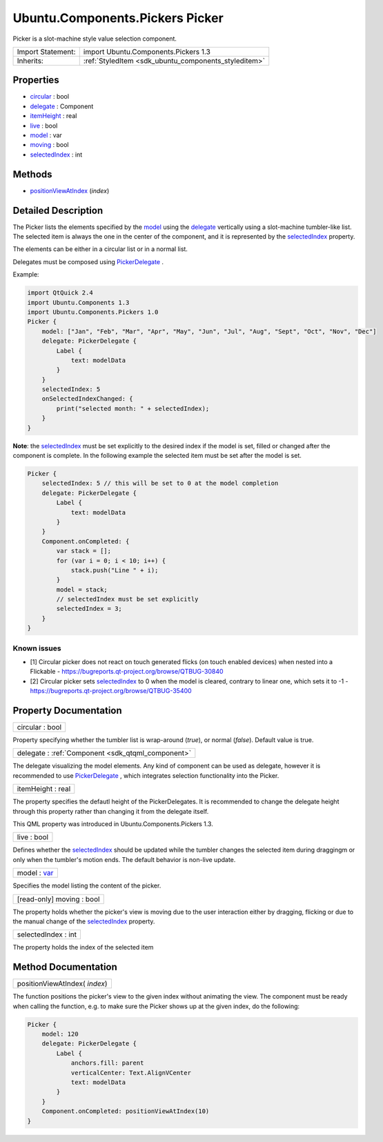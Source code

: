 .. _sdk_ubuntu_components_pickers_picker:

Ubuntu.Components.Pickers Picker
================================

Picker is a slot-machine style value selection component.

+--------------------------------------------------------------------------------------------------------------------------------------------------------+-----------------------------------------------------------------------------------------------------------------------------------------------------------+
| Import Statement:                                                                                                                                      | import Ubuntu.Components.Pickers 1.3                                                                                                                      |
+--------------------------------------------------------------------------------------------------------------------------------------------------------+-----------------------------------------------------------------------------------------------------------------------------------------------------------+
| Inherits:                                                                                                                                              | :ref:`StyledItem <sdk_ubuntu_components_styleditem>`                                                                                                      |
+--------------------------------------------------------------------------------------------------------------------------------------------------------+-----------------------------------------------------------------------------------------------------------------------------------------------------------+

Properties
----------

-  `circular </sdk/apps/qml/Ubuntu.Components/Pickers.Picker/#circular-prop>`_  : bool
-  `delegate </sdk/apps/qml/Ubuntu.Components/Pickers.Picker/#delegate-prop>`_  : Component
-  `itemHeight </sdk/apps/qml/Ubuntu.Components/Pickers.Picker/#itemHeight-prop>`_  : real
-  `live </sdk/apps/qml/Ubuntu.Components/Pickers.Picker/#live-prop>`_  : bool
-  `model </sdk/apps/qml/Ubuntu.Components/Pickers.Picker/#model-prop>`_  : var
-  `moving </sdk/apps/qml/Ubuntu.Components/Pickers.Picker/#moving-prop>`_  : bool
-  `selectedIndex </sdk/apps/qml/Ubuntu.Components/Pickers.Picker/#selectedIndex-prop>`_  : int

Methods
-------

-  `positionViewAtIndex </sdk/apps/qml/Ubuntu.Components/Pickers.Picker/#positionViewAtIndex-method>`_ \ (*index*)

Detailed Description
--------------------

The Picker lists the elements specified by the `model </sdk/apps/qml/Ubuntu.Components/Pickers.Picker/#model-prop>`_  using the `delegate </sdk/apps/qml/Ubuntu.Components/Pickers.Picker/#delegate-prop>`_  vertically using a slot-machine tumbler-like list. The selected item is always the one in the center of the component, and it is represented by the `selectedIndex </sdk/apps/qml/Ubuntu.Components/Pickers.Picker/#selectedIndex-prop>`_  property.

The elements can be either in a circular list or in a normal list.

Delegates must be composed using `PickerDelegate </sdk/apps/qml/Ubuntu.Components/Pickers.PickerDelegate/>`_ .

Example:

.. code:: qml

    import QtQuick 2.4
    import Ubuntu.Components 1.3
    import Ubuntu.Components.Pickers 1.0
    Picker {
        model: ["Jan", "Feb", "Mar", "Apr", "May", "Jun", "Jul", "Aug", "Sept", "Oct", "Nov", "Dec"]
        delegate: PickerDelegate {
            Label {
                text: modelData
            }
        }
        selectedIndex: 5
        onSelectedIndexChanged: {
            print("selected month: " + selectedIndex);
        }
    }

**Note**: the `selectedIndex </sdk/apps/qml/Ubuntu.Components/Pickers.Picker/#selectedIndex-prop>`_  must be set explicitly to the desired index if the model is set, filled or changed after the component is complete. In the following example the selected item must be set after the model is set.

.. code:: qml

    Picker {
        selectedIndex: 5 // this will be set to 0 at the model completion
        delegate: PickerDelegate {
            Label {
                text: modelData
            }
        }
        Component.onCompleted: {
            var stack = [];
            for (var i = 0; i < 10; i++) {
                stack.push("Line " + i);
            }
            model = stack;
            // selectedIndex must be set explicitly
            selectedIndex = 3;
        }
    }

Known issues
^^^^^^^^^^^^

-  [1] Circular picker does not react on touch generated flicks (on touch enabled devices) when nested into a Flickable - https://bugreports.qt-project.org/browse/QTBUG-30840
-  [2] Circular picker sets `selectedIndex </sdk/apps/qml/Ubuntu.Components/Pickers.Picker/#selectedIndex-prop>`_  to 0 when the model is cleared, contrary to linear one, which sets it to -1 - https://bugreports.qt-project.org/browse/QTBUG-35400

Property Documentation
----------------------

.. _sdk_ubuntu_components_pickers_picker_circular:

+--------------------------------------------------------------------------------------------------------------------------------------------------------------------------------------------------------------------------------------------------------------------------------------------------------------+
| circular : bool                                                                                                                                                                                                                                                                                              |
+--------------------------------------------------------------------------------------------------------------------------------------------------------------------------------------------------------------------------------------------------------------------------------------------------------------+

Property specifying whether the tumbler list is wrap-around (*true*), or normal (*false*). Default value is true.

.. _sdk_ubuntu_components_pickers_picker_delegate:

+-----------------------------------------------------------------------------------------------------------------------------------------------------------------------------------------------------------------------------------------------------------------------------------------------------------------+
| delegate : :ref:`Component <sdk_qtqml_component>`                                                                                                                                                                                                                                                               |
+-----------------------------------------------------------------------------------------------------------------------------------------------------------------------------------------------------------------------------------------------------------------------------------------------------------------+

The delegate visualizing the model elements. Any kind of component can be used as delegate, however it is recommended to use `PickerDelegate </sdk/apps/qml/Ubuntu.Components/Pickers.PickerDelegate/>`_ , which integrates selection functionality into the Picker.

.. _sdk_ubuntu_components_pickers_picker_itemHeight:

+--------------------------------------------------------------------------------------------------------------------------------------------------------------------------------------------------------------------------------------------------------------------------------------------------------------+
| itemHeight : real                                                                                                                                                                                                                                                                                            |
+--------------------------------------------------------------------------------------------------------------------------------------------------------------------------------------------------------------------------------------------------------------------------------------------------------------+

The property specifies the defautl height of the PickerDelegates. It is recommended to change the delegate height through this property rather than changing it from the delegate itself.

This QML property was introduced in Ubuntu.Components.Pickers 1.3.

.. _sdk_ubuntu_components_pickers_picker_live:

+--------------------------------------------------------------------------------------------------------------------------------------------------------------------------------------------------------------------------------------------------------------------------------------------------------------+
| live : bool                                                                                                                                                                                                                                                                                                  |
+--------------------------------------------------------------------------------------------------------------------------------------------------------------------------------------------------------------------------------------------------------------------------------------------------------------+

Defines whether the `selectedIndex </sdk/apps/qml/Ubuntu.Components/Pickers.Picker/#selectedIndex-prop>`_  should be updated while the tumbler changes the selected item during draggingm or only when the tumbler's motion ends. The default behavior is non-live update.

.. _sdk_ubuntu_components_pickers_picker_model:

+--------------------------------------------------------------------------------------------------------------------------------------------------------------------------------------------------------------------------------------------------------------------------------------------------------------+
| model : `var <http://doc.qt.io/qt-5/qml-var.html>`_                                                                                                                                                                                                                                                          |
+--------------------------------------------------------------------------------------------------------------------------------------------------------------------------------------------------------------------------------------------------------------------------------------------------------------+

Specifies the model listing the content of the picker.

.. _sdk_ubuntu_components_pickers_picker_moving:

+--------------------------------------------------------------------------------------------------------------------------------------------------------------------------------------------------------------------------------------------------------------------------------------------------------------+
| [read-only] moving : bool                                                                                                                                                                                                                                                                                    |
+--------------------------------------------------------------------------------------------------------------------------------------------------------------------------------------------------------------------------------------------------------------------------------------------------------------+

The property holds whether the picker's view is moving due to the user interaction either by dragging, flicking or due to the manual change of the `selectedIndex </sdk/apps/qml/Ubuntu.Components/Pickers.Picker/#selectedIndex-prop>`_  property.

.. _sdk_ubuntu_components_pickers_picker_selectedIndex:

+--------------------------------------------------------------------------------------------------------------------------------------------------------------------------------------------------------------------------------------------------------------------------------------------------------------+
| selectedIndex : int                                                                                                                                                                                                                                                                                          |
+--------------------------------------------------------------------------------------------------------------------------------------------------------------------------------------------------------------------------------------------------------------------------------------------------------------+

The property holds the index of the selected item

Method Documentation
--------------------

.. _sdk_ubuntu_components_pickers_picker_positionViewAtIndex:

+--------------------------------------------------------------------------------------------------------------------------------------------------------------------------------------------------------------------------------------------------------------------------------------------------------------+
| positionViewAtIndex( *index*)                                                                                                                                                                                                                                                                                |
+--------------------------------------------------------------------------------------------------------------------------------------------------------------------------------------------------------------------------------------------------------------------------------------------------------------+

The function positions the picker's view to the given index without animating the view. The component must be ready when calling the function, e.g. to make sure the Picker shows up at the given index, do the following:

.. code:: qml

    Picker {
        model: 120
        delegate: PickerDelegate {
            Label {
                anchors.fill: parent
                verticalCenter: Text.AlignVCenter
                text: modelData
            }
        }
        Component.onCompleted: positionViewAtIndex(10)
    }

